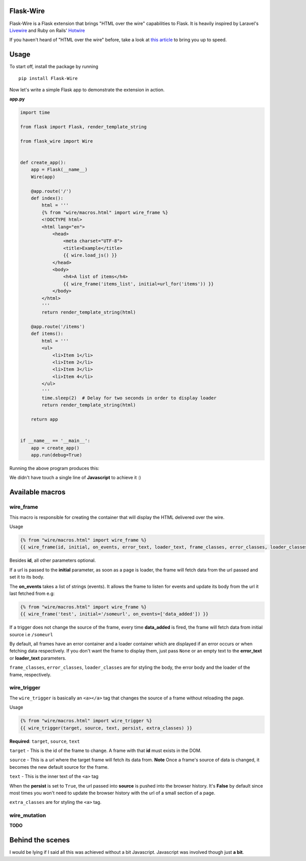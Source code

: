 ===========
Flask-Wire
===========

Flask-Wire is a Flask extension that brings "HTML over the wire" capabilities to Flask. It is heavily inspired by
Laravel's `Livewire <https://laravel-livewire.com/>`_ and Ruby on Rails' `Hotwire <https://hotwire.dev/>`_

If you haven't heard of "HTML over the wire" before, take a look at `this article <https://m.signalvnoise.com/html-over-the-wire/>`_
to bring you up to speed.

======
Usage
======
To start off, install the package by running ::

    pip install Flask-Wire


Now let's write a simple Flask app to demonstrate the extension in action.

**app.py**

.. code-block:: python

    import time

    from flask import Flask, render_template_string

    from flask_wire import Wire


    def create_app():
        app = Flask(__name__)
        Wire(app)

        @app.route('/')
        def index():
            html = '''
            {% from "wire/macros.html" import wire_frame %}
            <!DOCTYPE html>
            <html lang="en">
                <head>
                    <meta charset="UTF-8">
                    <title>Example</title>
                    {{ wire.load_js() }}
                </head>
                <body>
                    <h4>A list of items</h4>
                    {{ wire_frame('items_list', initial=url_for('items')) }}
                </body>
            </html>
            '''
            return render_template_string(html)

        @app.route('/items')
        def items():
            html = '''
            <ul>
                <li>Item 1</li>
                <li>Item 2</li>
                <li>Item 3</li>
                <li>Item 4</li>
            </ul>
            '''
            time.sleep(2)  # Delay for two seconds in order to display loader
            return render_template_string(html)

        return app


    if __name__ == '__main__':
        app = create_app()
        app.run(debug=True)


Running the above program produces this:

.. image:: demo.gif
    :width:  600

We didn't have touch a single line of **Javascript** to achieve it :)

================
Available macros
================
wire_frame
^^^^^^^^^^
This macro is responsible for creating the container that will display the HTML delivered over the wire.

Usage

.. code-block:: jinja

    {% from "wire/macros.html" import wire_frame %}
    {{ wire_frame(id, initial, on_events, error_text, loader_text, frame_classes, error_classes, loader_classes) }}

Besides **id**, all other parameters optional.

If a url is passed to the **initial** parameter, as soon as a page is loader, the frame will fetch data from the url
passed and set it to its body.

The **on_events** takes a list of strings (events). It allows the frame to listen for events and update its body from
the url it last fetched from e.g:

.. code-block:: jinja

    {% from "wire/macros.html" import wire_frame %}
    {{ wire_frame('test', initial='/someurl', on_events=['data_added']) }}

If a trigger does not change the source of the frame, every time **data_added** is fired, the frame will fetch data
from initial source i.e ``/someurl``

By default, all frames have an error container and a loader container which are displayed if an error occurs or
when fetching data respectively. If you don't want the frame to display them, just pass ``None`` or an empty text to the
**error_text** or **loader_text** parameters.

``frame_classes``, ``error_classes``, ``loader_classes`` are for styling the body, the error body and the loader of the frame,
respectively.

wire_trigger
^^^^^^^^^^^^
The ``wire_trigger`` is basically an ``<a></a>`` tag that changes the source of a frame without reloading the page.


Usage

.. code-block:: jinja

    {% from "wire/macros.html" import wire_trigger %}
    {{ wire_trigger(target, source, text, persist, extra_classes) }}

**Required**: ``target``, ``source``, ``text``

``target`` - This is the id of the frame to change. A frame with that **id** must exists in the DOM.

``source`` - This is a url where the target frame will fetch its data from. **Note** Once a frame's source of data is
changed, it becomes the new default source for the frame.

``text`` - This is the inner text of the ``<a>`` tag

When the **persist** is set to ``True``, the url passed into **source** is pushed into the browser history. It's **False**
by default since most times you won't need to update the browser history with the url of a small section of a page.

``extra_classes`` are for styling the ``<a>`` tag.

wire_mutation
^^^^^^^^^^^^^
**TODO**

=================
Behind the scenes
=================
I would be lying if I said all this was achieved without a bit Javascript. Javascript was involved though just **a bit**.